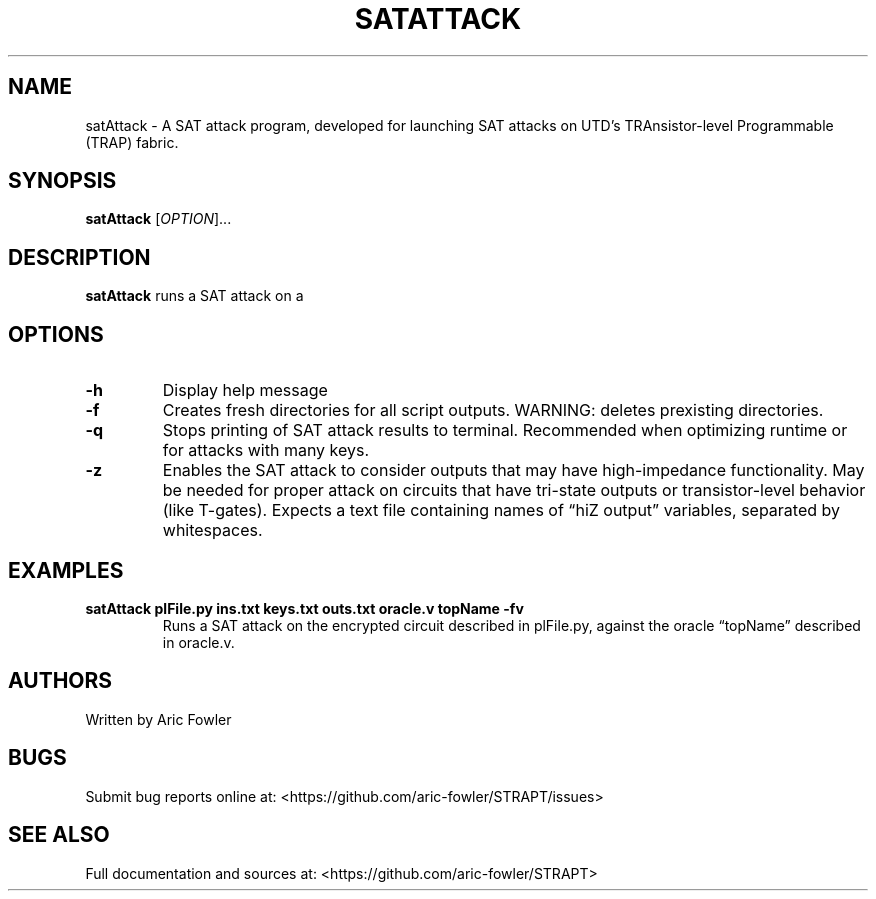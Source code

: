 .\" Automatically generated by Pandoc 2.9.2.1
.\"
.TH "SATATTACK" "1" "September 13, 2023" "satAttack 0.0.4" "User Manual"
.hy
.SH NAME
.PP
satAttack - A SAT attack program, developed for launching SAT attacks on
UTD\[cq]s TRAnsistor-level Programmable (TRAP) fabric.
.SH SYNOPSIS
.PP
\f[B]satAttack\f[R] [\f[I]OPTION\f[R]]\&...
.SH DESCRIPTION
.PP
\f[B]satAttack\f[R] runs a SAT attack on a
.SH OPTIONS
.TP
\f[B]-h\f[R]
Display help message
.TP
\f[B]-f\f[R]
Creates fresh directories for all script outputs.
WARNING: deletes prexisting directories.
.TP
\f[B]-q\f[R]
Stops printing of SAT attack results to terminal.
Recommended when optimizing runtime or for attacks with many keys.
.TP
\f[B]-z\f[R]
Enables the SAT attack to consider outputs that may have high-impedance
functionality.
May be needed for proper attack on circuits that have tri-state outputs
or
transistor-level behavior (like T-gates).
Expects a text file containing names of \[lq]hiZ output\[rq] variables,
separated by whitespaces.
.SH EXAMPLES
.TP
\f[B]satAttack plFile.py ins.txt keys.txt outs.txt oracle.v topName -fv\f[R]
Runs a SAT attack on the encrypted circuit described in plFile.py,
against the oracle \[lq]topName\[rq] described in oracle.v.
.SH AUTHORS
.PP
Written by Aric Fowler
.SH BUGS
.PP
Submit bug reports online at:
<https://github.com/aric-fowler/STRAPT/issues>
.SH SEE ALSO
.PP
Full documentation and sources at:
<https://github.com/aric-fowler/STRAPT>
